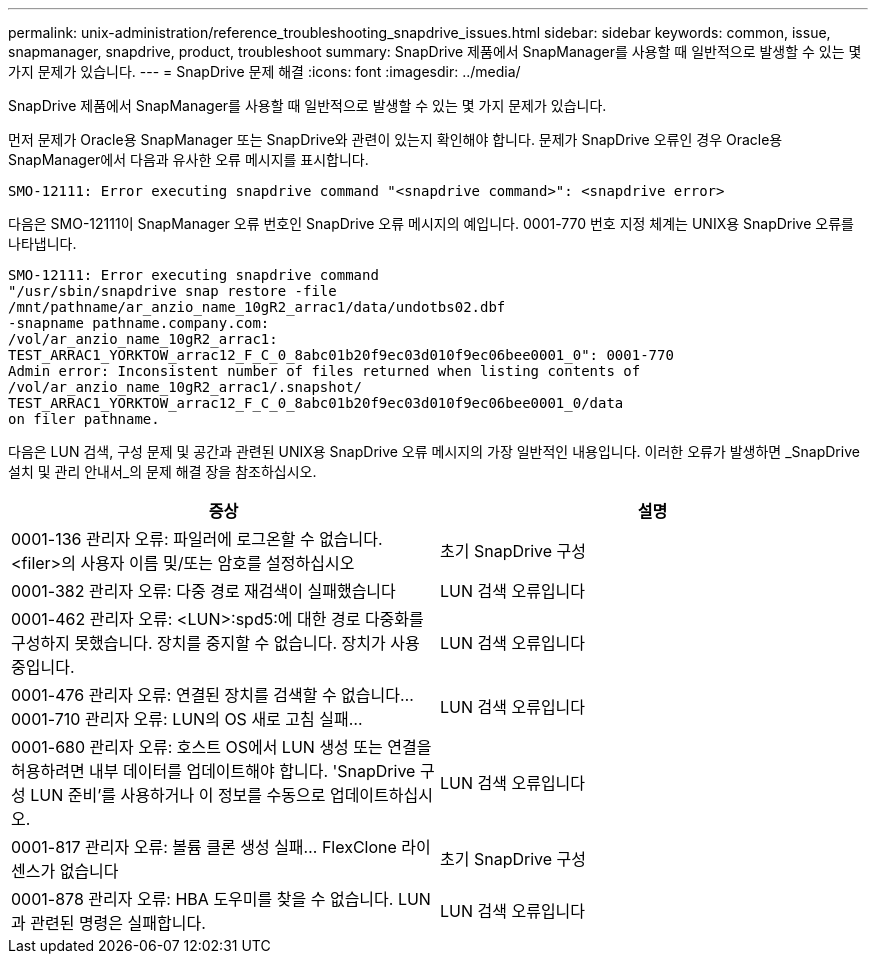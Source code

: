---
permalink: unix-administration/reference_troubleshooting_snapdrive_issues.html 
sidebar: sidebar 
keywords: common, issue, snapmanager, snapdrive, product, troubleshoot 
summary: SnapDrive 제품에서 SnapManager를 사용할 때 일반적으로 발생할 수 있는 몇 가지 문제가 있습니다. 
---
= SnapDrive 문제 해결
:icons: font
:imagesdir: ../media/


[role="lead"]
SnapDrive 제품에서 SnapManager를 사용할 때 일반적으로 발생할 수 있는 몇 가지 문제가 있습니다.

먼저 문제가 Oracle용 SnapManager 또는 SnapDrive와 관련이 있는지 확인해야 합니다. 문제가 SnapDrive 오류인 경우 Oracle용 SnapManager에서 다음과 유사한 오류 메시지를 표시합니다.

[listing]
----
SMO-12111: Error executing snapdrive command "<snapdrive command>": <snapdrive error>
----
다음은 SMO-12111이 SnapManager 오류 번호인 SnapDrive 오류 메시지의 예입니다. 0001-770 번호 지정 체계는 UNIX용 SnapDrive 오류를 나타냅니다.

[listing]
----
SMO-12111: Error executing snapdrive command
"/usr/sbin/snapdrive snap restore -file
/mnt/pathname/ar_anzio_name_10gR2_arrac1/data/undotbs02.dbf
-snapname pathname.company.com:
/vol/ar_anzio_name_10gR2_arrac1:
TEST_ARRAC1_YORKTOW_arrac12_F_C_0_8abc01b20f9ec03d010f9ec06bee0001_0": 0001-770
Admin error: Inconsistent number of files returned when listing contents of
/vol/ar_anzio_name_10gR2_arrac1/.snapshot/
TEST_ARRAC1_YORKTOW_arrac12_F_C_0_8abc01b20f9ec03d010f9ec06bee0001_0/data
on filer pathname.
----
다음은 LUN 검색, 구성 문제 및 공간과 관련된 UNIX용 SnapDrive 오류 메시지의 가장 일반적인 내용입니다. 이러한 오류가 발생하면 _SnapDrive 설치 및 관리 안내서_의 문제 해결 장을 참조하십시오.

|===
| 증상 | 설명 


 a| 
0001-136 관리자 오류: 파일러에 로그온할 수 없습니다. <filer>의 사용자 이름 및/또는 암호를 설정하십시오
 a| 
초기 SnapDrive 구성



 a| 
0001-382 관리자 오류: 다중 경로 재검색이 실패했습니다
 a| 
LUN 검색 오류입니다



 a| 
0001-462 관리자 오류: <LUN>:spd5:에 대한 경로 다중화를 구성하지 못했습니다. 장치를 중지할 수 없습니다. 장치가 사용 중입니다.
 a| 
LUN 검색 오류입니다



 a| 
0001-476 관리자 오류: 연결된 장치를 검색할 수 없습니다... 0001-710 관리자 오류: LUN의 OS 새로 고침 실패...
 a| 
LUN 검색 오류입니다



 a| 
0001-680 관리자 오류: 호스트 OS에서 LUN 생성 또는 연결을 허용하려면 내부 데이터를 업데이트해야 합니다. 'SnapDrive 구성 LUN 준비'를 사용하거나 이 정보를 수동으로 업데이트하십시오.
 a| 
LUN 검색 오류입니다



 a| 
0001-817 관리자 오류: 볼륨 클론 생성 실패... FlexClone 라이센스가 없습니다
 a| 
초기 SnapDrive 구성



 a| 
0001-878 관리자 오류: HBA 도우미를 찾을 수 없습니다. LUN과 관련된 명령은 실패합니다.
 a| 
LUN 검색 오류입니다

|===